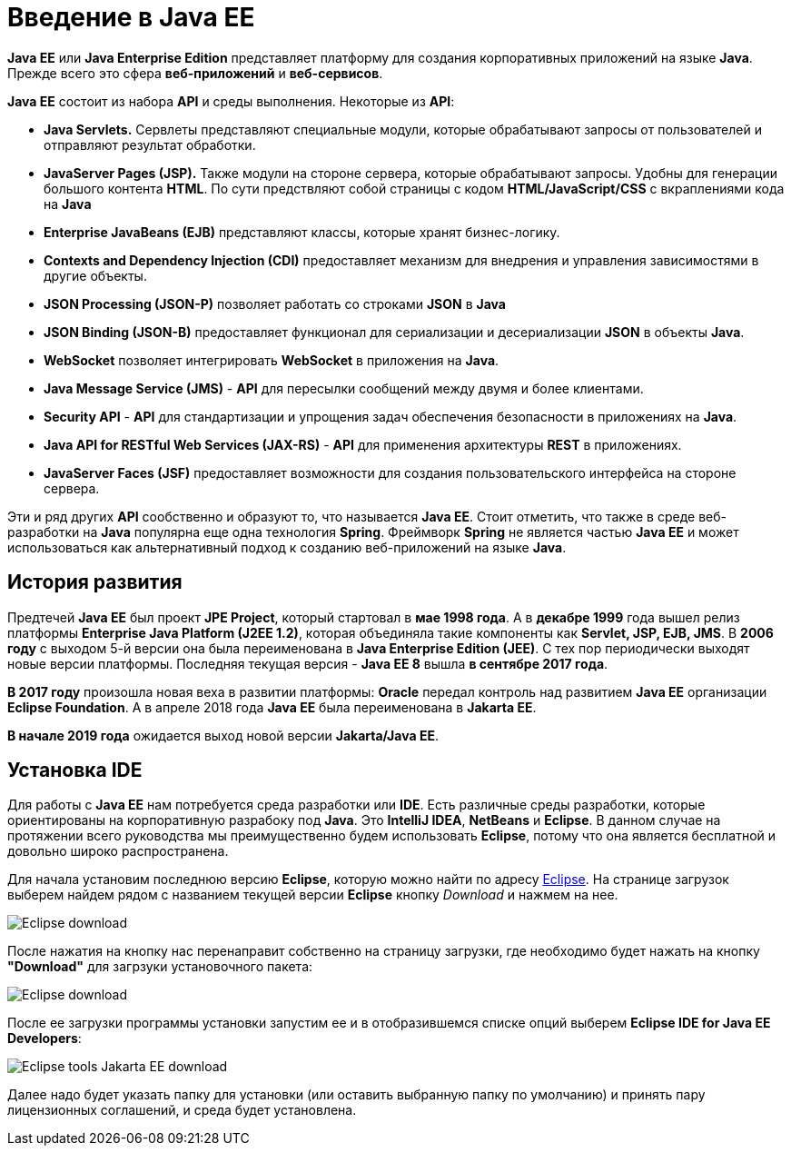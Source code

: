 = Введение в Java EE

*Java EE* или *Java Enterprise Edition* представляет платформу для создания корпоративных приложений на языке *Java*. Прежде всего это сфера *веб-приложений* и *веб-сервисов*.

*Java EE* состоит из набора *API* и среды выполнения. Некоторые из *API*:

* *Java Servlets.* Сервлеты представляют специальные модули, которые обрабатывают запросы от пользователей и отправляют результат обработки.
* *JavaServer Pages (JSP).* Также модули на стороне сервера, которые обрабатывают запросы. Удобны для генерации большого контента *HTML*. По сути предствляют собой страницы с кодом *HTML/JavaScript/CSS* с вкраплениями кода на *Java*
* *Enterprise JavaBeans (EJB)* представляют классы, которые хранят бизнес-логику.
* *Contexts and Dependency Injection (CDI)* предоставляет механизм для внедрения и управления зависимостями в другие объекты.
* *JSON Processing (JSON-P)* позволяет работать со строками *JSON* в *Java*
* *JSON Binding (JSON-B)* предоставляет функционал для сериализации и десериализации *JSON* в объекты *Java*.
* *WebSocket* позволяет интегрировать *WebSocket* в приложения на *Java*.
* *Java Message Service (JMS)* - *API* для пересылки сообщений между двумя и более клиентами.
* *Security API* - *API* для стандартизации и упрощения задач обеспечения безопасности в приложениях на *Java*.
* *Java API for RESTful Web Services (JAX-RS)* - *API* для применения архитектуры *REST* в приложениях.
* *JavaServer Faces (JSF)* предоставляет возможности для создания пользовательского интерфейса на стороне сервера.

Эти и ряд других *API* сообственно и образуют то, что называется *Java EE*. Стоит отметить, что также в среде веб-разработки на *Java* популярна еще одна технология *Spring*. Фреймворк *Spring* не является частью *Java EE* и может использоваться как альтернативный подход к созданию веб-приложений на языке *Java*.

== История развития

Предтечей *Java EE* был проект *JPE Project*, который стартовал в *мае 1998 года*. А в *декабре 1999* года вышел релиз платформы *Enterprise Java Platform (J2EE 1.2)*, которая объединяла такие компоненты как *Servlet, JSP, EJB, JMS*. В *2006 году* с выходом 5-й версии она была переименована в *Java Enterprise Edition (JEE)*. С тех пор периодически выходят новые версии платформы. Последняя текущая версия - *Java EE 8* вышла *в сентябре 2017 года*.

*В 2017 году* произошла новая веха в развитии платформы: *Oracle* передал контроль над развитием *Java EE* организации *Eclipse Foundation*. А в апреле 2018 года *Java EE* была переименована в *Jakarta EE*.

*В начале 2019 года* ожидается выход новой версии *Jakarta/Java EE*.

== Установка IDE

Для работы с *Java EE* нам потребуется среда разработки или *IDE*. Есть различные среды разработки, которые ориентированы на корпоративную разрабоку под *Java*. Это *IntelliJ IDEA*, *NetBeans* и *Eclipse*. В данном случае на протяжении всего руководства мы преимущественно будем использовать *Eclipse*, потому что она является бесплатной и довольно широко распространена.

Для начала установим последнюю версию *Eclipse*, которую можно найти по адресу link:https://www.eclipse.org/downloads/[Eclipse]. На странице загрузок выберем найдем рядом с названием текущей версии *Eclipse* кнопку _Download_ и нажмем на нее.

image:/assets/img/java/jakarta-ee/intro/eclipse-download.png[Eclipse download]

После нажатия на кнопку нас перенаправит собственно на страницу загрузки, где необходимо будет нажать на кнопку *"Download"* для загрзуки установочного пакета:

image:/assets/img/java/jakarta-ee/intro/eclipse-download2.png[Eclipse download]

После ее загрузки программы установки запустим ее и в отобразившемся списке опций выберем *Eclipse IDE for Java EE Developers*:

image:/assets/img/java/jakarta-ee/intro/eclipse-tools-javaee-download.png[Eclipse tools Jakarta EE download]

Далее надо будет указать папку для установки (или оставить выбранную папку по умолчанию) и принять пару лицензионных соглашений, и среда будет установлена.
